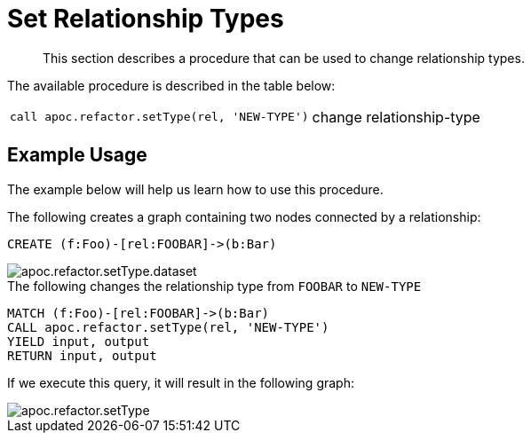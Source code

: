 [[set-relationship-type]]
= Set Relationship Types
:description: This section describes a procedure that can be used to change relationship types.

[abstract]
--
{description}
--

The available procedure is described in the table below:

[cols="5m,5"]
|===
| call apoc.refactor.setType(rel, 'NEW-TYPE') | change relationship-type
|===

== Example Usage

The example below will help us learn how to use this procedure.

.The following creates a graph containing two nodes connected by a relationship:
[source,cypher]
----
CREATE (f:Foo)-[rel:FOOBAR]->(b:Bar)
----

image::apoc.refactor.setType.dataset.png[scaledwidth="100%"]

.The following changes the relationship type from `FOOBAR` to `NEW-TYPE`
[source,cypher]
----
MATCH (f:Foo)-[rel:FOOBAR]->(b:Bar)
CALL apoc.refactor.setType(rel, 'NEW-TYPE')
YIELD input, output
RETURN input, output
----

If we execute this query, it will result in the following graph:

image::apoc.refactor.setType.png[scaledwidth="100%"]